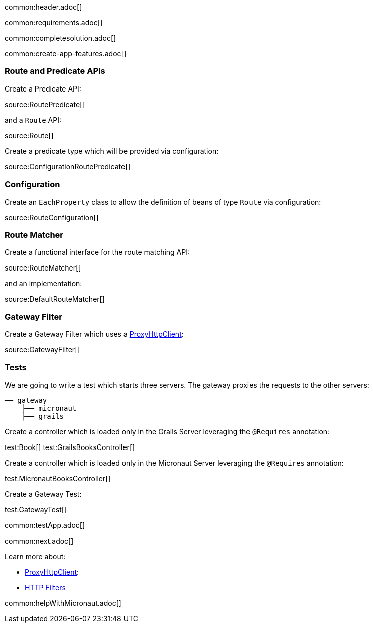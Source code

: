 common:header.adoc[]

common:requirements.adoc[]

common:completesolution.adoc[]

common:create-app-features.adoc[]

:leveloffset: +1

== Route and Predicate APIs

Create a Predicate API:

source:RoutePredicate[]

and a `Route` API:

source:Route[]

Create a predicate type which will be provided via configuration:

source:ConfigurationRoutePredicate[]

== Configuration

Create an `EachProperty` class to allow the definition of beans of type `Route` via configuration:

source:RouteConfiguration[]

== Route Matcher

Create a functional interface for the route matching API:

source:RouteMatcher[]

and an implementation:

source:DefaultRouteMatcher[]

== Gateway Filter

Create a Gateway Filter which uses a https://docs.micronaut.io/latest/guide/#proxyClient[ProxyHttpClient]:

source:GatewayFilter[]

== Tests

We are going to write a test which starts three servers. The gateway proxies the requests to the other servers:

[source, txt]
----
── gateway
    ├── micronaut
    ├── grails
----

Create a controller which is loaded only in the Grails Server leveraging the `@Requires` annotation:

test:Book[]
test:GrailsBooksController[]

Create a controller which is loaded only in the Micronaut Server leveraging the `@Requires` annotation:

test:MicronautBooksController[]

Create a Gateway Test:

test:GatewayTest[]

common:testApp.adoc[]

common:next.adoc[]

Learn more about:

- https://docs.micronaut.io/latest/guide/#proxyClient[ProxyHttpClient]:
- https://docs.micronaut.io/latest/guide/#filters[HTTP Filters]

common:helpWithMicronaut.adoc[]
